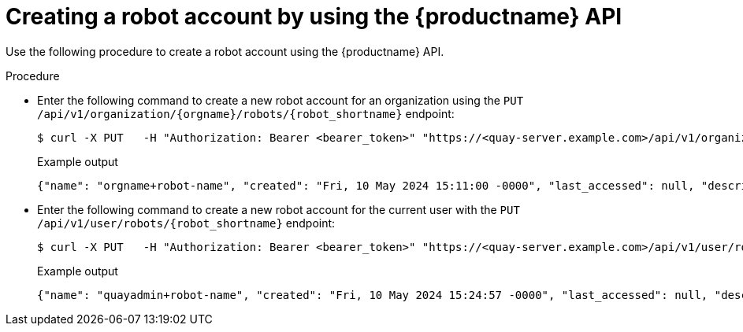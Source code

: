 
// module included in the following assemblies:

// * use_quay/master.adoc
// * quay_io/master.adoc
:_content-type: CONCEPT
[id="creating-robot-account-api"]
= Creating a robot account by using the {productname} API

Use the following procedure to create a robot account using the {productname} API.

.Procedure

* Enter the following command to create a new robot account for an organization using the `PUT /api/v1/organization/{orgname}/robots/{robot_shortname}` endpoint:
+
[source,terminal]
----
$ curl -X PUT   -H "Authorization: Bearer <bearer_token>" "https://<quay-server.example.com>/api/v1/organization/<organization_name>/robots/<robot_name>"
----
+
Example output
+
[source,terminal]
----
{"name": "orgname+robot-name", "created": "Fri, 10 May 2024 15:11:00 -0000", "last_accessed": null, "description": "", "token": "WB4FUG4PP2278KK579EN4NDP150CPYOG6DN42MP6JF8IAJ4PON4RC7DIOH5UEFBP", "unstructured_metadata": null}
----

* Enter the following command to create a new robot account for the current user with the `PUT /api/v1/user/robots/{robot_shortname}` endpoint:
+
[source,terminal]
----
$ curl -X PUT   -H "Authorization: Bearer <bearer_token>" "https://<quay-server.example.com>/api/v1/user/robots/<robot_name>"
----
+
Example output
+
[source,terminal]
----
{"name": "quayadmin+robot-name", "created": "Fri, 10 May 2024 15:24:57 -0000", "last_accessed": null, "description": "", "token": "MXFE7NSOWPN33O7UC3THY0BN03DW940CMWTLRBE2EPTI8JPX0B0CWIIDGTI4YTJ6", "unstructured_metadata": null}
----
